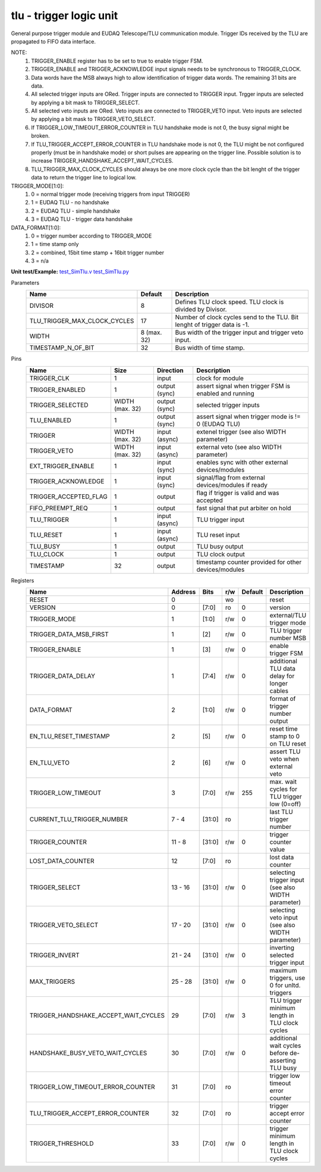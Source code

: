 
=====================================
**tlu** - trigger logic unit
=====================================

General purpose trigger module and EUDAQ Telescope/TLU communication module. Trigger IDs received by the TLU are propagated to FIFO data interface.

NOTE:
 1. TRIGGER_ENABLE register has to be set to true to enable trigger FSM.
 2. TRIGGER_ENABLE and TRIGGER_ACKNOWLEDGE input signals needs to be synchronous to TRIGGER_CLOCK.
 3. Data words have the MSB always high to allow identification of trigger data words. The remaining 31 bits are data.
 4. All selected trigger inputs are ORed. Trigger inputs are connected to TRIGGER input. Trgger inputs are selected by applying a bit mask to TRIGGER_SELECT.
 5. All selected veto inputs are ORed. Veto inputs are connected to TRIGGER_VETO input. Veto inputs are selected by applying a bit mask to TRIGGER_VETO_SELECT.
 6. If TRIGGER_LOW_TIMEOUT_ERROR_COUNTER in TLU handshake mode is not 0, the busy signal might be broken.
 7. If TLU_TRIGGER_ACCEPT_ERROR_COUNTER in TLU handshake mode is not 0, the TLU might be not configured properly (must be in handshake mode) or short pulses are appearing on the trigger line. Possible solution is to increase TRIGGER_HANDSHAKE_ACCEPT_WAIT_CYCLES.
 8. TLU_TRIGGER_MAX_CLOCK_CYCLES should always be one more clock cycle than the bit lenght of the trigger data to return the trigger line to logical low.

TRIGGER_MODE[1:0]:
 1. 0 = normal trigger mode (receiving triggers from input TRIGGER)
 2. 1 = EUDAQ TLU - no handshake
 3. 2 = EUDAQ TLU - simple handshake
 4. 3 = EUDAQ TLU - trigger data handshake

DATA_FORMAT[1:0]:
 1. 0 = trigger number according to TRIGGER_MODE
 2. 1 = time stamp only
 3. 2 = combined, 15bit time stamp + 16bit trigger number
 4. 3 = n/a

**Unit test/Example:**
`test_SimTlu.v <https://github.com/SiLab-Bonn/basil/blob/master/tests/test_SimTlu.v>`_
`test_SimTlu.py <https://github.com/SiLab-Bonn/basil/blob/master/tests/test_SimTlu.py>`_

Parameters
    +------------------------------+---------------------+--------------------------------------------------------------------------+
    | Name                         | Default             | Description                                                              |
    +==============================+=====================+==========================================================================+
    | DIVISOR                      | 8                   | Defines TLU clock speed. TLU clock is divided by Divisor.                |
    +------------------------------+---------------------+--------------------------------------------------------------------------+
    | TLU_TRIGGER_MAX_CLOCK_CYCLES | 17                  | Number of clock cycles send to the TLU. Bit lenght of trigger data is -1.|
    +------------------------------+---------------------+--------------------------------------------------------------------------+
    | WIDTH                        | 8 (max. 32)         | Bus width of the trigger input and trigger veto input.                   |
    +------------------------------+---------------------+--------------------------------------------------------------------------+
    | TIMESTAMP_N_OF_BIT           | 32                  | Bus width of time stamp.                                                 |
    +------------------------------+---------------------+--------------------------------------------------------------------------+

Pins
    +--------------------------+---------------------+-----------------------+------------------------------------------------------+
    | Name                     | Size                | Direction             | Description                                          |
    +==========================+=====================+=======================+======================================================+
    | TRIGGER_CLK              | 1                   |  input                | clock for module                                     |
    +--------------------------+---------------------+-----------------------+------------------------------------------------------+
    | TRIGGER_ENABLED          | 1                   |  output (sync)        | assert signal when trigger FSM is enabled and running|
    +--------------------------+---------------------+-----------------------+------------------------------------------------------+
    | TRIGGER_SELECTED         | WIDTH (max. 32)     |  output (sync)        | selected trigger inputs                              |
    +--------------------------+---------------------+-----------------------+------------------------------------------------------+
    | TLU_ENABLED              | 1                   |  output (sync)        | assert signal when trigger mode is != 0 (EUDAQ TLU)  |
    +--------------------------+---------------------+-----------------------+------------------------------------------------------+
    | TRIGGER                  | WIDTH (max. 32)     |  input (async)        | extenel trigger (see also WIDTH parameter)           |
    +--------------------------+---------------------+-----------------------+------------------------------------------------------+
    | TRIGGER_VETO             | WIDTH (max. 32)     |  input (async)        | external veto (see also WIDTH parameter)             |
    +--------------------------+---------------------+-----------------------+------------------------------------------------------+
    | EXT_TRIGGER_ENABLE       | 1                   |  input (sync)         | enables sync with other external devices/modules     |
    +--------------------------+---------------------+-----------------------+------------------------------------------------------+
    | TRIGGER_ACKNOWLEDGE      | 1                   |  input (sync)         | signal/flag from external devices/modules if ready   |
    +--------------------------+---------------------+-----------------------+------------------------------------------------------+
    | TRIGGER_ACCEPTED_FLAG    | 1                   |  output               | flag if trigger is valid and was accepted            |
    +--------------------------+---------------------+-----------------------+------------------------------------------------------+
    | FIFO_PREEMPT_REQ         | 1                   |  output               | fast signal that put arbiter on hold                 |
    +--------------------------+---------------------+-----------------------+------------------------------------------------------+
    | TLU_TRIGGER              | 1                   |  input (async)        | TLU trigger input                                    |
    +--------------------------+---------------------+-----------------------+------------------------------------------------------+
    | TLU_RESET                | 1                   |  input (async)        | TLU reset input                                      |
    +--------------------------+---------------------+-----------------------+------------------------------------------------------+
    | TLU_BUSY                 | 1                   |  output               | TLU busy output                                      |
    +--------------------------+---------------------+-----------------------+------------------------------------------------------+
    | TLU_CLOCK                | 1                   |  output               | TLU clock output                                     |
    +--------------------------+---------------------+-----------------------+------------------------------------------------------+
    | TIMESTAMP                | 32                  |  output               | timestamp counter provided for other devices/modules |
    +--------------------------+---------------------+-----------------------+------------------------------------------------------+

Registers
    +----------------------------------------+----------------------------------+--------+-------+-------------+-------------------------------------------------------+
    | Name                                   | Address                          | Bits   | r/w   | Default     | Description                                           |
    +========================================+==================================+========+=======+=============+=======================================================+
    | RESET                                  | 0                                |        | wo    |             | reset                                                 |
    +----------------------------------------+----------------------------------+--------+-------+-------------+-------------------------------------------------------+
    | VERSION                                | 0                                | [7:0]  | ro    | 0           | version                                               |
    +----------------------------------------+----------------------------------+--------+-------+-------------+-------------------------------------------------------+
    | TRIGGER_MODE                           | 1                                | [1:0]  | r/w   | 0           | external/TLU trigger mode                             |
    +----------------------------------------+----------------------------------+--------+-------+-------------+-------------------------------------------------------+
    | TRIGGER_DATA_MSB_FIRST                 | 1                                | [2]    | r/w   | 0           | TLU trigger number MSB                                |
    +----------------------------------------+----------------------------------+--------+-------+-------------+-------------------------------------------------------+
    | TRIGGER_ENABLE                         | 1                                | [3]    | r/w   | 0           | enable trigger FSM                                    |
    +----------------------------------------+----------------------------------+--------+-------+-------------+-------------------------------------------------------+
    | TRIGGER_DATA_DELAY                     | 1                                | [7:4]  | r/w   | 0           | additional TLU data delay for longer cables           |
    +----------------------------------------+----------------------------------+--------+-------+-------------+-------------------------------------------------------+
    | DATA_FORMAT                            | 2                                | [1:0]  | r/w   | 0           | format of trigger number output                       |
    +----------------------------------------+----------------------------------+--------+-------+-------------+-------------------------------------------------------+
    | EN_TLU_RESET_TIMESTAMP                 | 2                                | [5]    | r/w   | 0           | reset time stamp to 0 on TLU reset                    |
    +----------------------------------------+----------------------------------+--------+-------+-------------+-------------------------------------------------------+
    | EN_TLU_VETO                            | 2                                | [6]    | r/w   | 0           | assert TLU veto when external veto                    |
    +----------------------------------------+----------------------------------+--------+-------+-------------+-------------------------------------------------------+
    | TRIGGER_LOW_TIMEOUT                    | 3                                | [7:0]  | r/w   | 255         | max. wait cycles for TLU trigger low (0=off)          |
    +----------------------------------------+----------------------------------+--------+-------+-------------+-------------------------------------------------------+
    | CURRENT_TLU_TRIGGER_NUMBER             | 7 - 4                            | [31:0] | ro    |             | last TLU trigger number                               |
    +----------------------------------------+----------------------------------+--------+-------+-------------+-------------------------------------------------------+
    | TRIGGER_COUNTER                        | 11 - 8                           | [31:0] | r/w   | 0           | trigger counter value                                 |
    +----------------------------------------+----------------------------------+--------+-------+-------------+-------------------------------------------------------+
    | LOST_DATA_COUNTER                      | 12                               | [7:0]  | ro    |             | lost data counter                                     |
    +----------------------------------------+----------------------------------+--------+-------+-------------+-------------------------------------------------------+
    | TRIGGER_SELECT                         | 13 - 16                          | [31:0] | r/w   | 0           | selecting trigger input (see also WIDTH parameter)    |
    +----------------------------------------+----------------------------------+--------+-------+-------------+-------------------------------------------------------+
    | TRIGGER_VETO_SELECT                    | 17 - 20                          | [31:0] | r/w   | 0           | selecting veto input (see also WIDTH parameter)       |
    +----------------------------------------+----------------------------------+--------+-------+-------------+-------------------------------------------------------+
    | TRIGGER_INVERT                         | 21 - 24                          | [31:0] | r/w   | 0           | inverting selected trigger input                      |
    +----------------------------------------+----------------------------------+--------+-------+-------------+-------------------------------------------------------+
    | MAX_TRIGGERS                           | 25 - 28                          | [31:0] | r/w   | 0           | maximum triggers, use 0 for unltd. triggers           |
    +----------------------------------------+----------------------------------+--------+-------+-------------+-------------------------------------------------------+
    | TRIGGER_HANDSHAKE_ACCEPT_WAIT_CYCLES   | 29                               | [7:0]  | r/w   | 3           | TLU trigger minimum length in TLU clock cycles        |
    +----------------------------------------+----------------------------------+--------+-------+-------------+-------------------------------------------------------+
    | HANDSHAKE_BUSY_VETO_WAIT_CYCLES        | 30                               | [7:0]  | r/w   | 0           | additional wait cycles before de-asserting TLU busy   |
    +----------------------------------------+----------------------------------+--------+-------+-------------+-------------------------------------------------------+
    | TRIGGER_LOW_TIMEOUT_ERROR_COUNTER      | 31                               | [7:0]  | ro    |             | trigger low timeout error counter                     |
    +----------------------------------------+----------------------------------+--------+-------+-------------+-------------------------------------------------------+
    | TLU_TRIGGER_ACCEPT_ERROR_COUNTER       | 32                               | [7:0]  | ro    |             | trigger accept error counter                          |
    +----------------------------------------+----------------------------------+--------+-------+-------------+-------------------------------------------------------+
    | TRIGGER_THRESHOLD                      | 33                               | [7:0]  | r/w   | 0           | trigger minimum length in TLU clock cycles            |
    +----------------------------------------+----------------------------------+--------+-------+-------------+-------------------------------------------------------+
